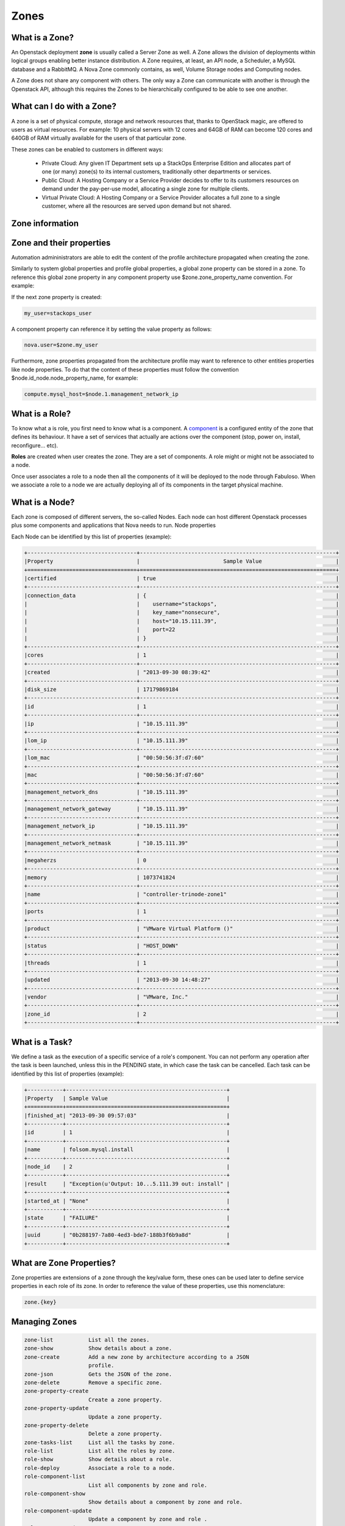 Zones
=====

What is a Zone?
---------------

An Openstack deployment **zone** is usually called a Server Zone as well. A Zone allows the division of deployments within logical groups enabling better instance distribution. A Zone requires, at least, an API node, a Scheduler, a MySQL database and a RabbitMQ. A Nova Zone commonly contains, as well, Volume Storage nodes and Computing nodes.

A Zone does not share any component with others. The only way a Zone can communicate with another is through the Openstack API, although this requires the Zones to be hierarchically configured to be able to see one another.

What can I do with a Zone?
--------------------------

A zone is a set of physical compute, storage and network resources that, thanks to OpenStack magic, are offered to users as virtual resources. For example: 10 physical servers with 12 cores and 64GB of RAM can become 120 cores and 640GB of RAM virtually available for the users of that particular zone.

These zones can be enabled to customers in different ways:

    - Private Cloud: Any given IT Department sets up a StackOps Enterprise Edition and allocates part of one (or many) zone(s) to its internal customers, traditionally other departments or 
      services.
    
    - Public Cloud: A Hosting Company or a Service Provider decides to offer to its customers resources on demand under the pay-per-use model, allocating a single zone for multiple clients.
    
    - Virtual Private Cloud: A Hosting Company or a Service Provider allocates a full zone to a single customer, where all the resources are served upon demand but not shared.

Zone information
----------------


Zone and their properties
-------------------------

Automation admininistrators are able to edit the content of the profile architecture propagated when creating the zone.

Similarly to system global properties and profile global properties, a global zone property can be stored in a zone. To reference this global zone property in any component property use $zone.zone_property_name convention. For example:

If the next zone property is created:

.. code-block:: bash
 
   my_user=stackops_user

A component property can reference it by setting the value property as follows:

.. code-block:: bash

   nova.user=$zone.my_user

Furthermore, zone properties propagated from the architecture profile may want to reference to other entities properties like node properties. To do that the content of these properties must follow the convention $node.id_node.node_property_name, for example:

.. code-block:: bash

   compute.mysql_host=$node.1.management_network_ip

What is a Role?
---------------

To know what a is role, you first need to know what is a component. A `component <http://stackops.github.io/python-automationclient/Component.html#what-is-a-component>`_ is a configured entity of the zone that defines its behaviour. It have a set of services that actually are actions over the component (stop, power on, install, reconfigure... etc).

**Roles** are created when user creates the zone. They are a set of components. A role might or might not be associated to a node.

Once user associates a role to a node then all the components of it will be deployed to the node through Fabuloso. When we associate a role to a node we are actually deploying all of its components in the target physical machine.

What is a Node?
---------------

Each zone is composed of different servers, the so-called Nodes. Each node can host different Openstack processes plus some components and applications that Nova needs to run.
Node properties

Each Node can be identified by this list of properties (example):

.. code-block:: bash

   +----------------------------------+-------------------------------------------------------------+
   |Property                          |	                         Sample Value                       |
   +==================================+=============================================================+
   |certified                         | true                                                        |
   +----------------------------------+-------------------------------------------------------------+
   |connection_data  	              | {                                                           |
   |                                  |    username="stackops",                                     |
   |                                  |    key_name="nonsecure",                                    |
   |                                  |    host="10.15.111.39",                                     |
   |                                  |    port=22                                                  |
   |                                  | }                                                           |
   +----------------------------------+-------------------------------------------------------------+
   |cores 	                      | 1                                                           |
   +----------------------------------+-------------------------------------------------------------+
   |created                           | "2013-09-30 08:39:42"                                       |
   +----------------------------------+-------------------------------------------------------------+
   |disk_size 	                      | 17179869184                                                 |
   +----------------------------------+-------------------------------------------------------------+
   |id 	                              | 1                                                           |
   +----------------------------------+-------------------------------------------------------------+
   |ip 	                              | "10.15.111.39"                                              |
   +----------------------------------+-------------------------------------------------------------+
   |lom_ip 	                      | "10.15.111.39"                                              |
   +----------------------------------+-------------------------------------------------------------+
   |lom_mac 	                      | "00:50:56:3f:d7:60"                                         |
   +----------------------------------+-------------------------------------------------------------+
   |mac 	                      | "00:50:56:3f:d7:60"                                         |
   +----------------------------------+-------------------------------------------------------------+
   |management_network_dns 	      | "10.15.111.39"                                              |
   +----------------------------------+-------------------------------------------------------------+
   |management_network_gateway 	      | "10.15.111.39"                                              |
   +----------------------------------+-------------------------------------------------------------+
   |management_network_ip 	      | "10.15.111.39"                                              |
   +----------------------------------+-------------------------------------------------------------+
   |management_network_netmask 	      | "10.15.111.39"                                              |
   +----------------------------------+-------------------------------------------------------------+
   |megaherzs 	                      | 0                                                           |
   +----------------------------------+-------------------------------------------------------------+
   |memory 	                      | 1073741824                                                  |
   +----------------------------------+-------------------------------------------------------------+
   |name 	                      | "controller-trinode-zone1"                                  |
   +----------------------------------+-------------------------------------------------------------+
   |ports 	                      | 1                                                           |
   +----------------------------------+-------------------------------------------------------------+
   |product 	                      | "VMware Virtual Platform ()"                                |
   +----------------------------------+-------------------------------------------------------------+
   |status 	                      | "HOST_DOWN"                                                 |
   +----------------------------------+-------------------------------------------------------------+
   |threads 	                      | 1                                                           |
   +----------------------------------+-------------------------------------------------------------+
   |updated 	                      | "2013-09-30 14:48:27"                                       |
   +----------------------------------+-------------------------------------------------------------+
   |vendor 	                      | "VMware, Inc."                                              |
   +----------------------------------+-------------------------------------------------------------+
   |zone_id 	                      | 2                                                           |
   +----------------------------------+-------------------------------------------------------------+


What is a Task?
---------------

We define a task as the execution of a specific service of a role's component. You can not perform any operation after the task is been launched, unless this in the PENDING state, in which case the task can be cancelled.
Each task can be identified by this list of properties (example):

.. code-block:: bash

   +-----------+--------------------------------------------------+
   |Property   | Sample Value                                     |
   +===========+==================================================+
   |finished_at| "2013-09-30 09:57:03"                            |
   +-----------+--------------------------------------------------+
   |id 	       | 1                                                |
   +-----------+--------------------------------------------------+
   |name       | folsom.mysql.install                             |
   +-----------+--------------------------------------------------+
   |node_id    | 2                                                |
   +-----------+--------------------------------------------------+
   |result     | "Exception(u'Output: 10...5.111.39 out: install" |
   +-----------+--------------------------------------------------+
   |started_at | "None"                                           |
   +-----------+--------------------------------------------------+
   |state      | "FAILURE"                                        |
   +-----------+--------------------------------------------------+
   |uuid       | "0b288197-7a80-4ed3-bde7-188b3f6b9a8d"           |
   +-----------+--------------------------------------------------+


What are Zone Properties?
-------------------------

Zone properties are extensions of a zone through the key/value form, these ones can be used later to define service properties in each role of its zone.
In order to reference the value of these properties, use this nomenclature:

.. code-block:: bash

    zone.{key}

Managing Zones
--------------

.. code-block:: bash

   zone-list           List all the zones.
   zone-show           Show details about a zone.
   zone-create         Add a new zone by architecture according to a JSON
                       profile.
   zone-json           Gets the JSON of the zone.
   zone-delete         Remove a specific zone.
   zone-property-create
                       Create a zone property.
   zone-property-update
                       Update a zone property.
   zone-property-delete
                       Delete a zone property.
   zone-tasks-list     List all the tasks by zone.
   role-list           List all the roles by zone.
   role-show           Show details about a role.
   role-deploy         Associate a role to a node.
   role-component-list
                       List all components by zone and role.
   role-component-show
                       Show details about a component by zone and role.
   role-component-update
                       Update a component by zone and role .
   role-component-json
                       Gets the JSON of the component by zone and role.
   service-list        List all the services by zone, role and component.
   service-show        Show details about a service by zone, role and
                       component.
   service-execute     Execute a service by zone, role and component.
   node-list           List all activate devices in a zone.
   node-show           Show details about a node in a zone.
   node-tasks-list     List all tasks from a node in a zone.
   node-task-state     Show details about a task from a node in a zone.
   node-task-cancel    Cancel a task from a node in a zone.


Zone Operations
^^^^^^^^^^^^^^^

List zones
~~~~~~~~~~
 
.. code-block:: bash

   $ zone-list
   +----+-----------------+
   | id |       name      |
   +----+-----------------+
   | 1  | fakezonestorage |
   +----+-----------------+

Show a specific zone
~~~~~~~~~~~~~~~~~~~~

To show details about a zone, this one must be referenced by its ID

.. code-block:: bash

   $ zone-show 1
   +------------+------------------------------------------------+
   |  Property  |                     Value                      |
   +------------+------------------------------------------------+
   |     id     |                       1                        |
   |    name    |                fakezonestorage                 |
   | properties |                       {                        |
   |            |     "fake_property_key": "fake_property_value" |
   |            |                       }                        |
   +------------+------------------------------------------------+

Create a zone
~~~~~~~~~~~~~

To create a zone you must specified the architecture ID, its name and generate through the operation `profile-json <http://stackops.github.io/python-automationclient/Profile.html#generate-a-json-output-from-a-specific-profile>`_ the JSON file to have as reference at the moment to create a zone

.. code-block:: bash

   $ help zone-create
   usage: automation zone-create <architecture-id> <name> <profile-file>

   Add a new zone by architecture according to a JSON profile.

   Positional arguments:
    <architecture-id>  ID of the architecture
    <name>             Name to the new zone to create
    <profile-file>     File with extension .json describing the new zone to
                       create. It is took from the operation profile-json as
                       reference.
   
   $ zone-create 1 zone-docu zone-docu.json 
   +------------+------------------------------------------------+
   |  Property  |                     Value                      |
   +------------+------------------------------------------------+
   |     id     |                       2                        |
   |    name    |                   zone-docu                    |
   | properties |                       {                        |
   |            |     "fake_property_key": "fake_property_value" |
   |            |                       }                        |
   +------------+------------------------------------------------+

Generate JSON file from a zone
~~~~~~~~~~~~~~~~~~~~~~~~~~~~~~

.. code-block:: bash

   $ zone-json 2
   {
    "zone": { 
        "id": 2, 
        "properties": {
                 "fake_property_key": "fake_property_value"
        }, 
        "name": "zone-docu"
    }
   }

Delete a specific zone
~~~~~~~~~~~~~~~~~~~~~~

To delete a zone, this one must be referenced by its ID

.. code-block:: bash

   $ zone-delete 2

List taks from zone
~~~~~~~~~~~~~~~~~~~

To list all taks by zone, this one must be referenced by its ID

.. code-block:: bash

   $ zone-tasks-list 1
   +----+------+------+-------+--------+
   | id | name | uuid | state | result |
   +----+------+------+-------+--------+
   +----+------+------+-------+--------+

Properties Zone Operations
^^^^^^^^^^^^^^^^^^^^^^^^^^

Create a zone property
~~~~~~~~~~~~~~~~~~~~~~

To create a zone property you must to specific the ID zone

.. code-block:: bash
   
   $ help zone-property-create
   usage: automation zone-property-create <zone-id> <property-key>
                                          <property-value>

   Create a zone property.

   Positional arguments:
     <zone-id>         ID of the zone to create a property.
     <property-key>    The key property.
     <property-value>  The value property

   $ zone-property-create 1 key_docu_property value_docu_property
   +------------+-------------------------------------------------+
   |  Property  |                      Value                      |
   +------------+-------------------------------------------------+
   |     id     |                        1                        |
   |    name    |                 fakezonestorage                 |
   | properties |                        {                        |
   |            |     "fake_property_key": "fake_property_value", |
   |            |      "key_docu_property": "value_docu_property" |
   |            |                        }                        |
   +------------+-------------------------------------------------+

Modify specifc profile property
~~~~~~~~~~~~~~~~~~~~~~~~~~~~~~~

To update a zone property you must to specific the ID zone and the key of it.

.. code-block:: bash
 
   $ help zone-property-update
   usage: automation zone-property-update <zone-id> <property-key>
                                       <property-value>

   Update a zone property.

   Positional arguments:
     <zone-id>         ID of the zone to update a property.
     <property-key>    The key property.
     <property-value>  The value property

   $ zone-property-update 1 key_docu_property value_docu_property_update
   +------------+-------------------------------------------------------+
   |  Property  |                         Value                         |
   +------------+-------------------------------------------------------+
   |     id     |                           1                           |
   |    name    |                    fakezonestorage                    |
   | properties |                           {                           |
   |            |        "fake_property_key": "fake_property_value",    |
   |            |     "key_docu_property": "value_docu_property_update" |
   |            |                           }                           |
   +------------+-------------------------------------------------------+

Remove a specific profile property
~~~~~~~~~~~~~~~~~~~~~~~~~~~~~~~~~~

To delete a zone property you must to specific the ID zone and the key of it


.. code-block:: bash

  $ help zone-property-delete
  usage: automation zone-property-delete <zone-id> <property-key>

  Delete a zone property.

  Positional arguments:
     <zone-id>       ID of the zone to delete a property.
     <property-key>  The key property.

  $ zone-property-delete 1 key_docu_property
  +------------+------------------------------------------------+
  | Property   |                     Value                      |
  +------------+------------------------------------------------+
  |     id     |                       1                        |
  |    name    |                fakezonestorage                 |
  | properties |                       {                        |
  |            |     "fake_property_key": "fake_property_value" |
  |            |                       }                        |
  +------------+------------------------------------------------+

Roles Operations
^^^^^^^^^^^^^^^^

List roles
~~~~~~~~~~

.. code-block:: bash

  $ role-list 1
  +----+------------+
  | id |    name    |
  +----+------------+
  | 1  | controller |
  | 2  | compute    |
  +----+------------+

Show details about a specific role
~~~~~~~~~~~~~~~~~~~~~~~~~~~~~~~~~~

To show details about a role you must specific the ID zone and the ID role

.. code-block:: bash

   $ help role-show
   usage: automation role-show <zone-id> <role-id>

   Show details about a role.

   Positional arguments:
     <zone-id>  ID of the zone.
     <role-id>  ID of the role.

   $ role-show 1 1
   role-show 1 1
   +----------+------------+
   | Property |   Value    |
   +----------+------------+
   |    id    |     1      |
   |   name   | controller |
   +----------+------------+

Associate a node (pyshical server discovered and in the pool) to a role
~~~~~~~~~~~~~~~~~~~~~~~~~~~~~~~~~~~~~~~~~~~~~~~~~~~~~~~~~~~~~~~~~~~~~~~

This in **one of the most important operations** in the python-automationclient, due to perform a critical stage in the system allowing the installation, configuration and operation of the nodes in a zone, creating the differents tasks once has been defined an architecture to be deployed.

To deploy a node must be specified the ID zone, ID role and the ID node as mandatories, other parameters can be add to perfom a different behavior

.. code-block:: bash 
 
   $ help role-deploy
   usage: automation role-deploy [--hostname <hostname>] [--no-dhcp-reload]
                                 [--bypass]
                                 <zone-id> <role-id> <node-id>

   Associate a role to a node.

   Positional arguments:
     <zone-id>             ID of the zone.
     <role-id>             ID of the role.
     <node-id>             ID of the node.

   Optional arguments:
    --hostname <hostname>
                          We know the hostname of the node
    --no-dhcp-reload      Specifies dhcp request in target node should ask for
                          an IP
    --bypass              Specifies if role should apply should be
                          skipped.Default is False

  
   $ role-deploy 1 1 1
   +----+------+------+-------+--------+
   | id | name | uuid | state | result |
   +----+------+------+-------+--------+
   +----+------+------+-------+--------+

List all component by zone and role
~~~~~~~~~~~~~~~~~~~~~~~~~~~~~~~~~~~

To list all the components by zone and role defined at the moment to create the zone taken as reference an architecture you must specified the ID zone and the ID role

.. code-block:: bash

   $ help role-component-list
   usage: automation role-component-list <zone-id> <role-id>

   List all components by zone and role.

   Positional arguments:
     <zone-id>  ID of the zone.
     <role-id>  ID of the role.

   $ role-component-list 1 1
   +----+----------+
   | id |   name   |
   +----+----------+
   | 1  |  mysql   |
   | 2  | rabbitmq |
   | 3  | storage  |
   +----+----------+

Show a specific component in a node by zone and role
~~~~~~~~~~~~~~~~~~~~~~~~~~~~~~~~~~~~~~~~~~~~~~~~~~~~

To show details about a component configuration in a node you must specific the ID zone, the ID role, the ID node and the Name of the component

.. code-block:: bash

   $ help role-component-show
   usage: automation role-component-show <zone-id> <role-id> <node-id>
                                         <component>
   
   Show details about a component by zone and role.

   Positional arguments:
     <zone-id>    ID of the zone.
     <role-id>    ID of the role.
     <node-id>    ID of the node.
     <component>  Name of the component.

   $  role-component-show 1 1 1 mysql
   +------------+--------------------------------------------+
   |  Property  |                   Value                    |
   +------------+--------------------------------------------+
   |     id     |                     1                      |
   |    name    |                   mysql                    |
   | properties |                     {                      |
   |            |                  "install": {              |
   |            |         "automation_password": "stackops", |
   |            |          "automation_user": "automation",  |
   |            |           "cinder_password": "stackops",   |
   |            |              "cinder_user": "cinder",      |
   |            |           "glance_password": "stackops",   |
   |            |              "glance_user": "glance",      |
   |            |          "keystone_password": "stackops",  |
   |            |            "keystone_user": "keystone",    |
   |            |            "nova_password": "stackops",    |
   |            |                "nova_user": "nova",        |
   |            |          "quantum_password": "stackops",   |
   |            |             "quantum_user": "quantum",     |
   |            |              "root_pass": "stackops"       |
   |            |                       },                   |
   |            |              "set_accounting": {           |
   |            |         "accounting_password": "stackops", |
   |            |           "accounting_user": "activity",   |
   |            |              "root_pass": "stackops"       |
   |            |                       },                   |
   |            |              "set_automation": {           |
   |            |         "automation_password": "stackops", |
   |            |          "automation_user": "automation",  |
   |            |              "root_pass": "stackops"       |
   |            |                       },                   |
   |            |                "set_cinder": {             |
   |            |           "cinder_password": "stackops",   |
   |            |              "cinder_user": "cinder",      |
   |            |              "root_pass": "stackops"       |
   |            |                       },                   |
   |            |                "set_glance": {             |
   |            |           "glance_password": "stackops",   |
   |            |              "glance_user": "glance",      |
   |            |              "root_pass": "stackops"       |
   |            |                       },                   |
   |            |               "set_keystone": {            |
   |            |          "keystone_password": "stackops",  |
   |            |            "keystone_user": "keystone",    |
   |            |              "root_pass": "stackops"       |
   |            |                       },                   |
   |            |                 "set_nova": {              |
   |            |            "nova_password": "stackops",    |
   |            |                "nova_user": "nova",        |
   |            |              "root_pass": "stackops"       |
   |            |                       },                   |
   |            |                "set_portal": {             |
   |            |           "portal_password": "stackops",   |
   |            |              "portal_user": "portal",      |
   |            |              "root_pass": "stackops"       |
   |            |                       },                   |
   |            |                "set_quantum": {            |
   |            |          "quantum_password": "stackops",   |
   |            |             "quantum_user": "quantum",     |
   |            |              "root_pass": "stackops"       |
   |            |                       },                   | 
   |            |                "teardown": {},             |
   |            |                 "validate": {              |
   |            |                "database_type": "",        |
   |            |                "drop_schema": null,        |
   |            |                    "host": "",             |
   |            |             "install_database": null,      |
   |            |                  "password": "",           |
   |            |                    "port": "",             |
   |            |                   "schema": "",            |
   |            |                   "username": ""           |
   |            |                       }                    |
   |            |                     }                      |
   +------------+--------------------------------------------+

Generate JSON component file in a node by zone and role
~~~~~~~~~~~~~~~~~~~~~~~~~~~~~~~~~~~~~~~~~~~~~~~~~~~~~~~

To generate a JSON file of a component configuration in a node you must specific the ID zone, the ID role, the ID node and the Name component

.. code-block:: bash

   $  help role-component-json
   usage: automation role-component-json <zone-id> <role-id> <node-id>
                                         <component>

   Gets the JSON of the component by zone and role.

   Positional arguments:
     <zone-id>    ID of the zone.
     <role-id>    ID of the role.
     <node-id>    ID of the node.
     <component>  Name of the component.

   $ {
      "component": {
        "id": 1,
        "properties": {
            "set_quantum": {
                "root_pass": "stackops",
                "quantum_user": "quantum",
                "quantum_password": "stackops"
            },
            "set_keystone": {
                "root_pass": "stackops",
                "keystone_password": "stackops",
                "keystone_user": "keystone"
            },
            "teardown": {},
            "set_cinder": {
                "cinder_user": "cinder",
                "root_pass": "stackops",
                "cinder_password": "stackops"
            },
            "set_automation": {
                "automation_password": "stackops",
                "root_pass": "stackops",
                "automation_user": "automation"
            },
            "set_accounting": {
                "accounting_user": "activity",
                "root_pass": "stackops",
                "accounting_password": "stackops"
            },
            "set_nova": {
                "root_pass": "stackops",
                "nova_password": "stackops",
                "nova_user": "nova"
            },
            "install": {
                "root_pass": "stackops",
                "keystone_user": "keystone",
                "cinder_user": "cinder",
                "quantum_password": "stackops",
                "glance_password": "stackops",
                "automation_user": "automation",
                "quantum_user": "quantum",
                "automation_password": "stackops",
                "keystone_password": "stackops",
                "cinder_password": "stackops",
                "nova_user": "nova",
                "glance_user": "glance",
                "nova_password": "stackops"
            },
            "set_glance": {
                "root_pass": "stackops",
                "glance_password": "stackops",
                "glance_user": "glance"
            },
            "validate": {
                "username": "",
                "drop_schema": null,
                "install_database": null,
                "database_type": "",
                "host": "",
                "password": "",
                "port": "",
                "schema": ""
            },
            "set_portal": {
                "root_pass": "stackops",
                "portal_user": "portal",
                "portal_password": "stackops"
            }
        },
        "name": "mysql"
      }
     }

Modify a specific component in a node by zone and role
~~~~~~~~~~~~~~~~~~~~~~~~~~~~~~~~~~~~~~~~~~~~~~~~~~~~~~

To update a component configuration in a node you must specific the ID zone, the ID role, the ID node, the Name component and the JSON file with the component to update generated through the operation **component-role-json** as input

.. code-block:: bash

   $ help role-component-update
   usage: automation role-component-update <zone-id> <role-id> <node-id>
                                           <component> <component-file>

   Update a component by zone and role .

   Positional arguments:
     <zone-id>         ID of the zone.
     <role-id>         ID of the role.
     <node-id>         ID of the node.
     <component>       Name of the component.
     <component-file>  File with extension .json describing the component to
                       update. It is took from the operation role-component-json
                       as reference.

   $ role-cpmponent-update 1 1 1 mysql role_component_update.json
   +------------+--------------------------------------------+
   |  Property  |                   Value                    |
   +------------+--------------------------------------------+
   |     id     |                     1                      |
   |    name    |                   mysql                    |
   | properties |                     {                      |
   |            |                  "install": {              |
   |            |         "automation_password": "stackops", |
   |            |          "automation_user": "automation",  |
   |            |           "cinder_password": "stackops",   |
   |            |              "cinder_user": "cinder",      |
   |            |           "glance_password": "stackops",   |
   |            |              "glance_user": "glance",      |
   |            |          "keystone_password": "stackops",  |
   |            |            "keystone_user": "keystone",    |
   |            |            "nova_password": "stackops",    |
   |            |                "nova_user": "nova",        |
   |            |          "quantum_password": "stackops",   |
   |            |             "quantum_user": "quantum",     |
   |            |              "root_pass": "stackops"       |
   |            |                       },                   |
   |            |              "set_accounting": {           |
   |            |         "accounting_password": "stackops", |
   |            |           "accounting_user": "activity",   |
   |            |              "root_pass": "stackops"       |
   |            |                       },                   |
   |            |              "set_automation": {           |
   |            |         "automation_password": "stackops", |
   |            |          "automation_user": "automation",  |
   |            |              "root_pass": "stackops"       |
   |            |                       },                   |
   |            |                "set_cinder": {             |
   |            |           "cinder_password": "stackops",   |
   |            |              "cinder_user": "cinder",      |
   |            |              "root_pass": "stackops"       |
   |            |                       },                   |
   |            |                "set_glance": {             |
   |            |           "glance_password": "stackops",   |
   |            |              "glance_user": "glance",      |
   |            |              "root_pass": "stackops"       |
   |            |                       },                   |
   |            |               "set_keystone": {            |
   |            |          "keystone_password": "stackops",  |
   |            |            "keystone_user": "keystone",    |
   |            |              "root_pass": "stackops"       |
   |            |                       },                   |
   |            |                 "set_nova": {              |
   |            |            "nova_password": "stackops",    |
   |            |                "nova_user": "nova",        |
   |            |              "root_pass": "stackops"       |
   |            |                       },                   |
   |            |                "set_portal": {             |
   |            |           "portal_password": "stackops",   |
   |            |              "portal_user": "portal",      |
   |            |              "root_pass": "stackops"       |
   |            |                       },                   |
   |            |                "set_quantum": {            |
   |            |          "quantum_password": "stackops",   |
   |            |             "quantum_user": "quantum",     |
   |            |              "root_pass": "stackops"       |
   |            |                       },                   |
   |            |                "teardown": {},             |
   |            |                 "validate": {              |
   |            |             "database_type": "mysql",      |
   |            |               "drop_schema": false,        |
   |            |                "host": "localhost",        |
   |            |             "install_database": false,     |
   |            |              "password": "stackops",       |
   |            |                  "port": "3306",           |
   |            |                 "schema": "mysql",         |
   |            |               "username": "stackops"       |
   |            |                       }                    |
   |            |                     }                      |
   +------------+--------------------------------------------+

Services (Tasks) Operations
^^^^^^^^^^^^^^^^^^^^^^^^^^^

List services that are be able to execute by zone, role and component
~~~~~~~~~~~~~~~~~~~~~~~~~~~~~~~~~~~~~~~~~~~~~~~~~~~~~~~~~~~~~~~~~~~~~

To list the services you must specific th ID zone, ID role and name component

.. code-block:: bash

   $ help service-list 
   usage: automation service-list <zone-id> <role-id> <component>

   List all the services by zone, role and component.

   Positional arguments:
     <zone-id>    ID of the zone.
     <role-id>    ID of the role.
     <component>  Name of the component.

   $ service-list 1 1 mysql
   +----------------+-------------------------------------------------------------------+
   |      Name      |                            description                            |
   +----------------+-------------------------------------------------------------------+
   |    install     | Prepares a database and a user password for each StackOps schemas |
   | set_accounting | Creates a new database for accounting and grants privileges on it |
   | set_automation | Creates a new database for automation and grants privileges on it |
   |   set_cinder   |   Creates a new database for cinder and grants privileges on it   |
   |   set_glance   |   Creates a new database for glance and grants privileges on it   |
   |  set_keystone  |  Creates a new database for keystone and grants privileges on it  |
   |    set_nova    |    Creates a new database for nova and grants privileges on it    |
   |   set_portal   |   Creates a new database for portal and grants privileges on it   |
   |  set_quantum   |   Creates a new database for quantum and grants privileges on it  |
   |    teardown    |                       Stop the mysql service                      |
   |    validate    |             Validates main database to operate with it            |
   +----------------+-------------------------------------------------------------------+


Show a specific service that are be able to execute by zone, role and component
~~~~~~~~~~~~~~~~~~~~~~~~~~~~~~~~~~~~~~~~~~~~~~~~~~~~~~~~~~~~~~~~~~~~~~~~~~~~~~~

To show details about a specific service you must specific th ID zone, ID role, the name component and the name service

.. code-block:: bash 

   $  <zone-id> <role-id> <component> <service-name>

   Show details about a service by zone, role and component.

   Positional arguments:
     <zone-id>       ID of the zone.
     <role-id>       ID of the role.
     <component>     Name of the component.
     <service-name>  Name of the service.

   $  service-show 1 1 mysql install
   +-------------+--------------------------------------------------------------------------------------------------+
   |   Property  |                                              Value                                               |
   +-------------+--------------------------------------------------------------------------------------------------+
   |    _links   | {"self": {"href": "http://0.0.0.0:8089/v1.1/zones/1/roles/1/components/mysql/services/install"}} |
   | description |                Prepares a database and a user password for each StackOps schemas                 |
   |     name    |                                             install                                              |
   +-------------+--------------------------------------------------------------------------------------------------+

Execute a specific service in a node by zone, role and component
~~~~~~~~~~~~~~~~~~~~~~~~~~~~~~~~~~~~~~~~~~~~~~~~~~~~~~~~~~~~~~~~

To execute a specific service you must specific th ID zone, ID role, the name component, the name service and finally the ID node where it'll be execute

.. code-block:: bash 

   $ help service-execute
   usage: automation service-execute <zone-id> <role-id> <component>
                                     <service-name> <node>

   Execute a service by zone, role and component.

   Positional arguments:
     <zone-id>       ID of the zone.
     <role-id>       ID of the role.
     <component>     Name of the component.
     <service-name>  Name of the service.
     <node>          Identifier of the node.

   $ service-execute 1 1 mysql install 1

Nodes Operations
^^^^^^^^^^^^^^^^


List all nodes activate in a zone
~~~~~~~~~~~~~~~~~~~~~~~~~~~~~~~~~

.. code-block:: bash

   $ node-list 1
   +----+-------------------+-------------------+-----------+
   | id |        name       |        mac        |   status  |
   +----+-------------------+-------------------+-----------+
   | 1  | 08:00:27:1e:b6:cd | 08:00:27:1e:b6:cd | ACTIVATED |
   +----+-------------------+-------------------+-----------+

Show details about a node in a zone
~~~~~~~~~~~~~~~~~~~~~~~~~~~~~~~~~~~

To show details about a specific node you must specific the ID node and the ID zone where it has been activated

.. code-block:: bash

   $ node-show <zone-id> <node-id>

   Show details about a node in a zone.

   Positional arguments:
     <zone-id>  ID of the zone.
     <node-id>  ID of the node.

   $ node-show 1 1
   +----------------------------+----------------------------------------------------------------------------------------+
   |          Property          |                                         Value                                          |
   +----------------------------+----------------------------------------------------------------------------------------+
   |         certified          |                                         False                                          |
   |      connection_data       | {"username": "stackops", "key_name": "nonsecure", "host": "180.10.10.119", "port": 22} |
   |           cores            |                                           1                                            |
   |          created           |                                  2013-10-09 11:18:39                                   |
   |         disk_size          |                                       8589934592                                       |
   |             id             |                                           1                                            |
   |             ip             |                                     180.10.10.119                                      |
   |           lom_ip           |                                        0.0.0.0                                         |
   |          lom_mac           |                                      00:00:00:00                                       |
   |            mac             |                                   08:00:27:1e:b6:cd                                    |
   |   management_network_dns   |                                        8.8.8.8                                         |
   | management_network_gateway |                                      180.10.10.1                                       |
   |   management_network_ip    |                                     180.10.10.119                                      |
   | management_network_netmask |                                     255.255.255.0                                      |
   |         megaherzs          |                                           0                                            |
   |           memory           |                                       515497984                                        |
   |            name            |                                   08:00:27:1e:b6:cd                                    |
   |           ports            |                                           1                                            |
   |          product           |                                     VirtualBox ()                                      |
   |           status           |                                       ACTIVATED                                        |
   |          threads           |                                           1                                            |
   |          updated           |                                  2013-10-09 15:18:20                                   |
   |           vendor           |                                      innotek GmbH                                      |
   |          zone_id           |                                           1                                            |
   +----------------------------+----------------------------------------------------------------------------------------+


Show tasks on the node in a zone
~~~~~~~~~~~~~~~~~~~~~~~~~~~~~~~~

To list all tasks on an specific node you must specific the ID node and the ID zone where it has been activated

.. code-block:: bash
   
   $ help node-tasks-list
   usage: automation node-tasks-list <zone-id> <node-id>

   List all tasks from a node in a zone.

   Positional arguments:
     <zone-id>  ID of the zone.
     <node-id>  ID of the node.

.. code-block:: bash
   
   $ help node-tasks-list 1 1
   node-tasks-list 1 1
   +----+------+------+-------+
   | id | name | uuid | state |
   +----+------+------+-------+
   +----+------+------+-------+

Show a specific state task on the node in a zone
~~~~~~~~~~~~~~~~~~~~~~~~~~~~~~~~~~~~~~~~~~~~~~~~

To show a specific task on a node you must specific the ID node and the ID zone where it has been activated and the ID task executed on it

.. code-block:: bash
   
   $ help node-tasks-list
   usage: automation node-task-state <zone-id> <node-id> <task-id>

   Show details about a task from a node in a zone.

   Positional arguments:
     <zone-id>  ID of the zone.
     <node-id>  ID of the node.
     <task-id>  ID of the task.


.. code-block:: bash
   
   $ help node-task-show 1 1 1

Cancel a specific task on the node in a zone
~~~~~~~~~~~~~~~~~~~~~~~~~~~~~~~~~~~~~~~~~~~~

To cancel a specific task on a node you must specific the ID node and the ID zone where it has been activated and the ID task executed on it

.. code-block:: bash

   $ help node-task-cancel
   usage: automation node-task-cancel <zone-id> <node-id> <task-id>

   Cancel a task from a node in a zone.

   Positional arguments:
     <zone-id>  ID of the zone.
     <node-id>  ID of the node.
     <task-id>  ID of the task.

.. code-block:: bash
   
   $ help node-task-cancel 1 1 1
